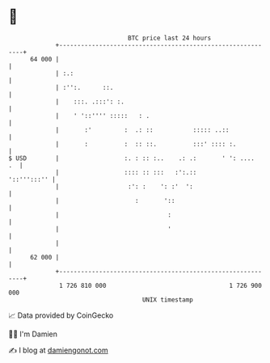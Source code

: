 * 👋

#+begin_example
                                    BTC price last 24 hours                    
                +------------------------------------------------------------+ 
         64 000 |                                                            | 
                | :.:                                                        | 
                | :'':.      ::.                                             | 
                |    :::. .:::': :.                                          | 
                |    ' '::'''' :::::   : .                                   | 
                |       :'         :  .: ::           ::::: ..::             | 
                |       :          :  :: ::.          :::' :::: :.           | 
   $ USD        |                  :. : :: :..    .: .:       ' ': ....   .  | 
                |                  :::: :: :::   :':.::          '::''':::'' | 
                |                   :': :    ': :'  ':                       | 
                |                     :       '::                            | 
                |                              :                             | 
                |                              '                             | 
                |                                                            | 
         62 000 |                                                            | 
                +------------------------------------------------------------+ 
                 1 726 810 000                                  1 726 900 000  
                                        UNIX timestamp                         
#+end_example
📈 Data provided by CoinGecko

🧑‍💻 I'm Damien

✍️ I blog at [[https://www.damiengonot.com][damiengonot.com]]
